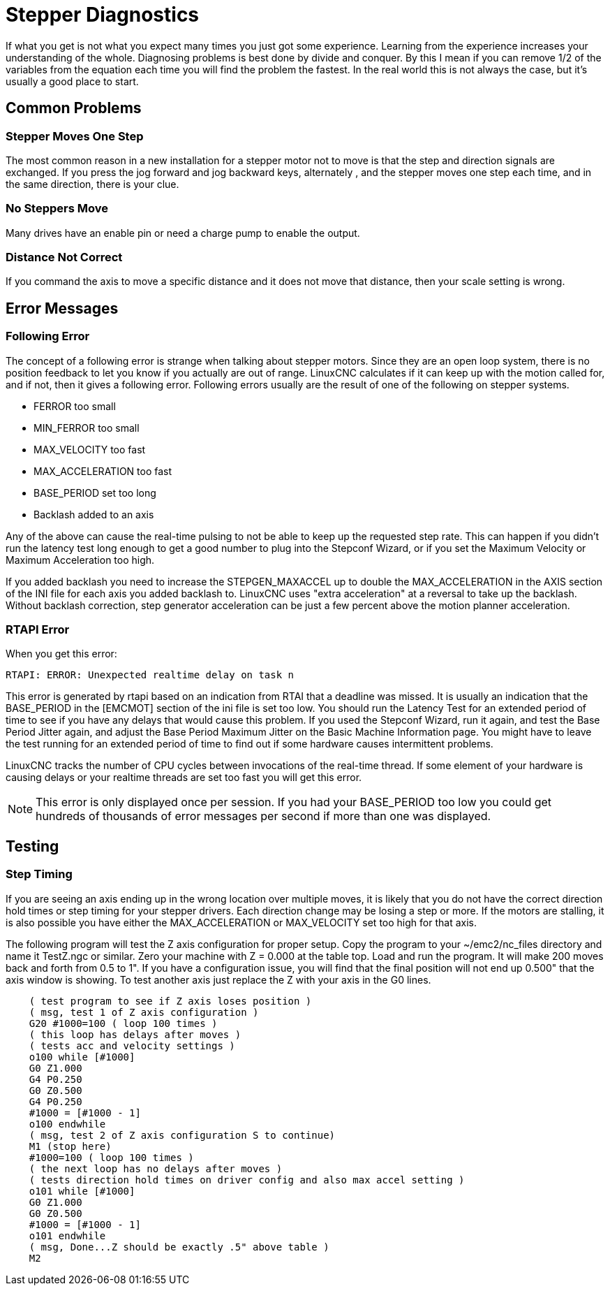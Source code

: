 :lang: en

[[cha:stepper-diagnostics]](((Stepper Diagnostics)))

= Stepper Diagnostics

If what you get is not what you expect many times you just got some
experience. Learning from the experience increases your understanding
of the whole. Diagnosing problems is best done by divide and conquer.
By this I mean if you can remove 1/2 of the variables from the equation
each time you will find the problem the fastest. In the real world this
is not always the case, but it's usually a good place to start.

== Common Problems

=== Stepper Moves One Step

The most common reason in a new installation for a stepper motor not to
move is that the step and direction signals are exchanged. If you press the
jog forward and jog backward keys, alternately , and the stepper moves
one step each time, and in the same direction, there is your clue.

=== No Steppers Move

Many drives have an enable pin or need a charge pump to enable the
output.

=== Distance Not Correct

If you command the axis to move a specific distance and it does not
move that distance, then your scale setting is wrong.

== Error Messages

=== Following Error

The concept of a following error is strange when talking about stepper
motors. Since they are an open loop system, there is no position
feedback to let you know if you actually are out of range. LinuxCNC
calculates if it can keep up with the motion called for, and if not, then
it gives a following error. Following errors usually are the result of
one of the following on stepper systems.

- FERROR too small
- MIN_FERROR too small
- MAX_VELOCITY too fast
- MAX_ACCELERATION too fast
- BASE_PERIOD set too long
- Backlash added to an axis

Any of the above can cause the real-time pulsing to not be able to keep up
the requested step rate. This can happen if you didn't run the latency
test long enough to get a good number to plug into the Stepconf Wizard,
or if you set the Maximum Velocity or Maximum Acceleration too high.

If you added backlash you need to increase the STEPGEN_MAXACCEL up to
double the MAX_ACCELERATION in the AXIS section of the INI file for
each axis you added backlash to. LinuxCNC uses "extra acceleration" at a
reversal to take up the backlash. Without backlash correction, step
generator acceleration can be just a few percent above the motion
planner acceleration.

=== RTAPI Error

When you get this error:

    RTAPI: ERROR: Unexpected realtime delay on task n

This error is generated by rtapi based on an indication from RTAI that
a deadline was missed. It is usually an indication that the BASE_PERIOD
in the [EMCMOT] section of the ini file is set too low. You should run
the Latency Test for an extended period of time to see if you have any
delays that would cause this problem. If you used the Stepconf Wizard,
run it again, and test the Base Period Jitter again, and adjust the Base
Period Maximum Jitter on the Basic Machine Information page. You might
have to leave the test running for an extended period of time to find
out if some hardware causes intermittent problems.

LinuxCNC tracks the number of CPU cycles between invocations of the
real-time thread. If some element of your hardware is causing delays or
your realtime threads are set too fast you will get this error.

NOTE: This error is only displayed once per session. If you had your
BASE_PERIOD too low you could get hundreds of thousands of error
messages per second if more than one was displayed.

== Testing

=== Step Timing

If you are seeing an axis ending up in the wrong location over
multiple moves, it is likely that you do not have the correct direction
hold times or step timing for your stepper drivers. Each direction
change may be losing a step or more. If the motors are stalling, it is
also possible you have either the MAX_ACCELERATION or MAX_VELOCITY set
too high for that axis.

The following program will test the Z axis configuration for proper
setup. Copy the program to your ~/emc2/nc_files directory and name it
TestZ.ngc or similar. Zero your machine with Z = 0.000 at the table
top. Load and run the program. It will make 200 moves back and forth
from 0.5 to 1". If you have a configuration issue, you will find that
the final position will not end up 0.500" that the axis window is
showing. To test another axis just replace the Z with your axis in the
G0 lines.

[source,{ngc}]
----
    ( test program to see if Z axis loses position )
    ( msg, test 1 of Z axis configuration )
    G20 #1000=100 ( loop 100 times )
    ( this loop has delays after moves )
    ( tests acc and velocity settings )
    o100 while [#1000]
    G0 Z1.000
    G4 P0.250
    G0 Z0.500
    G4 P0.250
    #1000 = [#1000 - 1]
    o100 endwhile
    ( msg, test 2 of Z axis configuration S to continue)
    M1 (stop here)
    #1000=100 ( loop 100 times )
    ( the next loop has no delays after moves )
    ( tests direction hold times on driver config and also max accel setting )
    o101 while [#1000]
    G0 Z1.000
    G0 Z0.500
    #1000 = [#1000 - 1]
    o101 endwhile
    ( msg, Done...Z should be exactly .5" above table )
    M2
----
